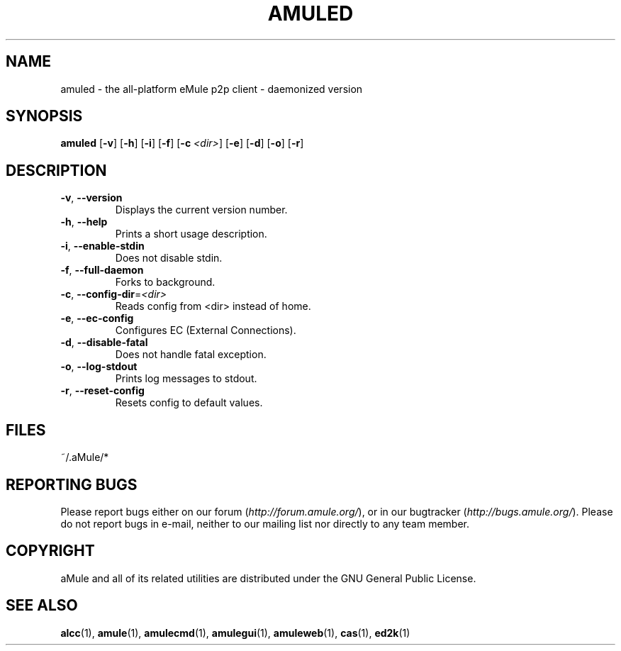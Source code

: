 .TH AMULED 1 "September 2009" "aMule Daemon v2.2.6" "aMule Daemon"
.SH NAME
amuled \- the all\-platform eMule p2p client \- daemonized version
.SH SYNOPSIS
.B amuled
.RB [ \-v ]
.RB [ \-h ]
.RB [ \-i ]
.RB [ \-f ]
.RB [ \-c " " \fI<dir> ]
.RB [ \-e ]
.RB [ \-d ]
.RB [ \-o ]
.RB [ \-r ]

.SH DESCRIPTION
.TP
\fB\-v\fR, \fB\-\-version\fR
Displays the current version number.
.TP
\fB\-h\fR, \fB\-\-help\fR
Prints a short usage description.
.TP
\fB-i\fR, \fB\-\-enable\-stdin\fR
Does not disable stdin.
.TP
\fB\-f\fR, \fB\-\-full\-daemon\fR
Forks to background.
.TP
\fB\-c\fR, \fB\-\-config\-dir\fR=\fI<dir>\fR
Reads config from <dir> instead of home.
.TP
\fB\-e\fR, \fB\-\-ec\-config\fR
Configures EC (External Connections).
.TP
\fB\-d\fR, \fB\-\-disable\-fatal\fR
Does not handle fatal exception.
.TP
\fB-o\fR, \fB\-\-log\-stdout\fR
Prints log messages to stdout.
.TP
\fB-r\fR, \fB\-\-reset\-config\fR
Resets config to default values.
.SH FILES
~/.aMule/*
.SH REPORTING BUGS
Please report bugs either on our forum (\fIhttp://forum.amule.org/\fR), or in our bugtracker (\fIhttp://bugs.amule.org/\fR).
Please do not report bugs in e-mail, neither to our mailing list nor directly to any team member.
.SH COPYRIGHT
aMule and all of its related utilities are distributed under the GNU General Public License.
.SH SEE ALSO
\fBalcc\fR(1), \fBamule\fR(1), \fBamulecmd\fR(1), \fBamulegui\fR(1), \fBamuleweb\fR(1), \fBcas\fR(1), \fBed2k\fR(1)
